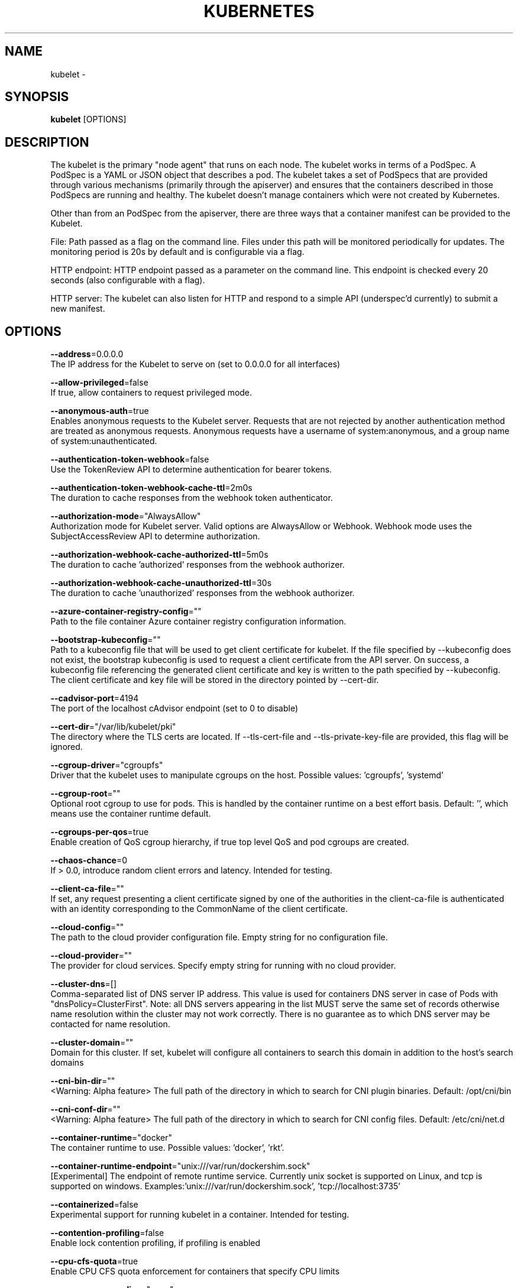 .TH "KUBERNETES" "1" " kubernetes User Manuals" "Eric Paris" "Jan 2015"  ""


.SH NAME
.PP
kubelet \-


.SH SYNOPSIS
.PP
\fBkubelet\fP [OPTIONS]


.SH DESCRIPTION
.PP
The kubelet is the primary "node agent" that runs on each
node. The kubelet works in terms of a PodSpec. A PodSpec is a YAML or JSON object
that describes a pod. The kubelet takes a set of PodSpecs that are provided through
various mechanisms (primarily through the apiserver) and ensures that the containers
described in those PodSpecs are running and healthy. The kubelet doesn't manage
containers which were not created by Kubernetes.

.PP
Other than from an PodSpec from the apiserver, there are three ways that a container
manifest can be provided to the Kubelet.

.PP
File: Path passed as a flag on the command line. Files under this path will be monitored
periodically for updates. The monitoring period is 20s by default and is configurable
via a flag.

.PP
HTTP endpoint: HTTP endpoint passed as a parameter on the command line. This endpoint
is checked every 20 seconds (also configurable with a flag).

.PP
HTTP server: The kubelet can also listen for HTTP and respond to a simple API
(underspec'd currently) to submit a new manifest.


.SH OPTIONS
.PP
\fB\-\-address\fP=0.0.0.0
    The IP address for the Kubelet to serve on (set to 0.0.0.0 for all interfaces)

.PP
\fB\-\-allow\-privileged\fP=false
    If true, allow containers to request privileged mode.

.PP
\fB\-\-anonymous\-auth\fP=true
    Enables anonymous requests to the Kubelet server. Requests that are not rejected by another authentication method are treated as anonymous requests. Anonymous requests have a username of system:anonymous, and a group name of system:unauthenticated.

.PP
\fB\-\-authentication\-token\-webhook\fP=false
    Use the TokenReview API to determine authentication for bearer tokens.

.PP
\fB\-\-authentication\-token\-webhook\-cache\-ttl\fP=2m0s
    The duration to cache responses from the webhook token authenticator.

.PP
\fB\-\-authorization\-mode\fP="AlwaysAllow"
    Authorization mode for Kubelet server. Valid options are AlwaysAllow or Webhook. Webhook mode uses the SubjectAccessReview API to determine authorization.

.PP
\fB\-\-authorization\-webhook\-cache\-authorized\-ttl\fP=5m0s
    The duration to cache 'authorized' responses from the webhook authorizer.

.PP
\fB\-\-authorization\-webhook\-cache\-unauthorized\-ttl\fP=30s
    The duration to cache 'unauthorized' responses from the webhook authorizer.

.PP
\fB\-\-azure\-container\-registry\-config\fP=""
    Path to the file container Azure container registry configuration information.

.PP
\fB\-\-bootstrap\-kubeconfig\fP=""
    Path to a kubeconfig file that will be used to get client certificate for kubelet. If the file specified by \-\-kubeconfig does not exist, the bootstrap kubeconfig is used to request a client certificate from the API server. On success, a kubeconfig file referencing the generated client certificate and key is written to the path specified by \-\-kubeconfig. The client certificate and key file will be stored in the directory pointed by \-\-cert\-dir.

.PP
\fB\-\-cadvisor\-port\fP=4194
    The port of the localhost cAdvisor endpoint (set to 0 to disable)

.PP
\fB\-\-cert\-dir\fP="/var/lib/kubelet/pki"
    The directory where the TLS certs are located. If \-\-tls\-cert\-file and \-\-tls\-private\-key\-file are provided, this flag will be ignored.

.PP
\fB\-\-cgroup\-driver\fP="cgroupfs"
    Driver that the kubelet uses to manipulate cgroups on the host.  Possible values: 'cgroupfs', 'systemd'

.PP
\fB\-\-cgroup\-root\fP=""
    Optional root cgroup to use for pods. This is handled by the container runtime on a best effort basis. Default: '', which means use the container runtime default.

.PP
\fB\-\-cgroups\-per\-qos\fP=true
    Enable creation of QoS cgroup hierarchy, if true top level QoS and pod cgroups are created.

.PP
\fB\-\-chaos\-chance\fP=0
    If > 0.0, introduce random client errors and latency. Intended for testing.

.PP
\fB\-\-client\-ca\-file\fP=""
    If set, any request presenting a client certificate signed by one of the authorities in the client\-ca\-file is authenticated with an identity corresponding to the CommonName of the client certificate.

.PP
\fB\-\-cloud\-config\fP=""
    The path to the cloud provider configuration file.  Empty string for no configuration file.

.PP
\fB\-\-cloud\-provider\fP=""
    The provider for cloud services. Specify empty string for running with no cloud provider.

.PP
\fB\-\-cluster\-dns\fP=[]
    Comma\-separated list of DNS server IP address.  This value is used for containers DNS server in case of Pods with "dnsPolicy=ClusterFirst". Note: all DNS servers appearing in the list MUST serve the same set of records otherwise name resolution within the cluster may not work correctly. There is no guarantee as to which DNS server may be contacted for name resolution.

.PP
\fB\-\-cluster\-domain\fP=""
    Domain for this cluster.  If set, kubelet will configure all containers to search this domain in addition to the host's search domains

.PP
\fB\-\-cni\-bin\-dir\fP=""
    <Warning: Alpha feature> The full path of the directory in which to search for CNI plugin binaries. Default: /opt/cni/bin

.PP
\fB\-\-cni\-conf\-dir\fP=""
    <Warning: Alpha feature> The full path of the directory in which to search for CNI config files. Default: /etc/cni/net.d

.PP
\fB\-\-container\-runtime\fP="docker"
    The container runtime to use. Possible values: 'docker', 'rkt'.

.PP
\fB\-\-container\-runtime\-endpoint\fP="unix:///var/run/dockershim.sock"
    [Experimental] The endpoint of remote runtime service. Currently unix socket is supported on Linux, and tcp is supported on windows.  Examples:'unix:///var/run/dockershim.sock', 'tcp://localhost:3735'

.PP
\fB\-\-containerized\fP=false
    Experimental support for running kubelet in a container.  Intended for testing.

.PP
\fB\-\-contention\-profiling\fP=false
    Enable lock contention profiling, if profiling is enabled

.PP
\fB\-\-cpu\-cfs\-quota\fP=true
    Enable CPU CFS quota enforcement for containers that specify CPU limits

.PP
\fB\-\-cpu\-manager\-policy\fP="none"
    <Warning: Alpha feature> CPU Manager policy to use. Possible values: 'none', 'static'. Default: 'none'

.PP
\fB\-\-cpu\-manager\-reconcile\-period\fP=10s
    <Warning: Alpha feature> CPU Manager reconciliation period. Examples: '10s', or '1m'. If not supplied, defaults to \fB\fCNodeStatusUpdateFrequency\fR

.PP
\fB\-\-docker\-disable\-shared\-pid\fP=true
    The Container Runtime Interface (CRI) defaults to using a shared PID namespace for containers in a pod when running with Docker 1.13.1 or higher. Setting this flag reverts to the previous behavior of isolated PID namespaces. This ability will be removed in a future Kubernetes release.

.PP
\fB\-\-docker\-endpoint\fP="unix:///var/run/docker.sock"
    Use this for the docker endpoint to communicate with

.PP
\fB\-\-dynamic\-config\-dir\fP=""
    The Kubelet will use this directory for checkpointing downloaded configurations and tracking configuration health. The Kubelet will create this directory if it does not already exist. The path may be absolute or relative; relative paths start at the Kubelet's current working directory. Providing this flag enables dynamic Kubelet configuration. Presently, you must also enable the DynamicKubeletConfig feature gate to pass this flag.

.PP
\fB\-\-enable\-controller\-attach\-detach\fP=true
    Enables the Attach/Detach controller to manage attachment/detachment of volumes scheduled to this node, and disables kubelet from executing any attach/detach operations

.PP
\fB\-\-enable\-custom\-metrics\fP=false
    Support for gathering custom metrics.

.PP
\fB\-\-enable\-debugging\-handlers\fP=true
    Enables server endpoints for log collection and local running of containers and commands

.PP
\fB\-\-enable\-server\fP=true
    Enable the Kubelet's server

.PP
\fB\-\-enforce\-node\-allocatable\fP=[pods]
    A comma separated list of levels of node allocatable enforcement to be enforced by kubelet. Acceptible options are 'pods', 'system\-reserved' \& 'kube\-reserved'. If the latter two options are specified, '\-\-system\-reserved\-cgroup' \& '\-\-kube\-reserved\-cgroup' must also be set respectively. See 
\[la]https://kubernetes.io/docs/tasks/administer-cluster/reserve-compute-resources/\[ra] for more details.

.PP
\fB\-\-event\-burst\fP=10
    Maximum size of a bursty event records, temporarily allows event records to burst to this number, while still not exceeding event\-qps. Only used if \-\-event\-qps > 0

.PP
\fB\-\-event\-qps\fP=5
    If > 0, limit event creations per second to this value. If 0, unlimited.

.PP
\fB\-\-eviction\-hard\fP="memory.available<100Mi,nodefs.available<10%,nodefs.inodesFree<5%,imagefs.available<15%"
    A set of eviction thresholds (e.g. memory.available<1Gi) that if met would trigger a pod eviction.

.PP
\fB\-\-eviction\-max\-pod\-grace\-period\fP=0
    Maximum allowed grace period (in seconds) to use when terminating pods in response to a soft eviction threshold being met.  If negative, defer to pod specified value.

.PP
\fB\-\-eviction\-minimum\-reclaim\fP=""
    A set of minimum reclaims (e.g. imagefs.available=2Gi) that describes the minimum amount of resource the kubelet will reclaim when performing a pod eviction if that resource is under pressure.

.PP
\fB\-\-eviction\-pressure\-transition\-period\fP=5m0s
    Duration for which the kubelet has to wait before transitioning out of an eviction pressure condition.

.PP
\fB\-\-eviction\-soft\fP=""
    A set of eviction thresholds (e.g. memory.available<1.5Gi) that if met over a corresponding grace period would trigger a pod eviction.

.PP
\fB\-\-eviction\-soft\-grace\-period\fP=""
    A set of eviction grace periods (e.g. memory.available=1m30s) that correspond to how long a soft eviction threshold must hold before triggering a pod eviction.

.PP
\fB\-\-exit\-on\-lock\-contention\fP=false
    Whether kubelet should exit upon lock\-file contention.

.PP
\fB\-\-experimental\-allocatable\-ignore\-eviction\fP=false
    When set to 'true', Hard Eviction Thresholds will be ignored while calculating Node Allocatable. See 
\[la]https://kubernetes.io/docs/tasks/administer-cluster/reserve-compute-resources/\[ra] for more details. [default=false]

.PP
\fB\-\-experimental\-allowed\-unsafe\-sysctls\fP=[]
    Comma\-separated whitelist of unsafe sysctls or unsafe sysctl patterns (ending in *). Use these at your own risk.

.PP
\fB\-\-experimental\-bootstrap\-kubeconfig\fP=""
    deprecated: use \-\-bootstrap\-kubeconfig

.PP
\fB\-\-experimental\-check\-node\-capabilities\-before\-mount\fP=false
    [Experimental] if set true, the kubelet will check the underlying node for required componenets (binaries, etc.) before performing the mount

.PP
\fB\-\-experimental\-dockershim\fP=false
    Enable dockershim only mode. In this mode, kubelet will only start dockershim without any other functionalities. This flag only serves test purpose, please do not use it unless you are conscious of what you are doing. [default=false]

.PP
\fB\-\-experimental\-dockershim\-root\-directory\fP="/var/lib/dockershim"
    Path to the dockershim root directory.

.PP
\fB\-\-experimental\-fail\-swap\-on\fP=true
    DEPRECATED: please use \-\-fail\-swap\-on instead.

.PP
\fB\-\-experimental\-kernel\-memcg\-notification\fP=false
    If enabled, the kubelet will integrate with the kernel memcg notification to determine if memory eviction thresholds are crossed rather than polling.

.PP
\fB\-\-experimental\-mounter\-path\fP=""
    [Experimental] Path of mounter binary. Leave empty to use the default mount.

.PP
\fB\-\-experimental\-qos\-reserved\fP=
    A set of ResourceName=Percentage (e.g. memory=50%) pairs that describe how pod resource requests are reserved at the QoS level. Currently only memory is supported. [default=none]

.PP
\fB\-\-fail\-swap\-on\fP=true
    Makes the Kubelet fail to start if swap is enabled on the node.

.PP
\fB\-\-feature\-gates\fP=
    A set of key=value pairs that describe feature gates for alpha/experimental features. Options are:
APIListChunking=true|false (BETA \- default=true)
APIResponseCompression=true|false (ALPHA \- default=false)
Accelerators=true|false (ALPHA \- default=false)
AdvancedAuditing=true|false (BETA \- default=true)
AllAlpha=true|false (ALPHA \- default=false)
AllowExtTrafficLocalEndpoints=true|false (default=true)
AppArmor=true|false (BETA \- default=true)
CPUManager=true|false (ALPHA \- default=false)
CustomResourceValidation=true|false (BETA \- default=true)
DebugContainers=true|false (ALPHA \- default=false)
DevicePlugins=true|false (ALPHA \- default=false)
DynamicKubeletConfig=true|false (ALPHA \- default=false)
EnableEquivalenceClassCache=true|false (ALPHA \- default=false)
ExpandPersistentVolumes=true|false (ALPHA \- default=false)
ExperimentalCriticalPodAnnotation=true|false (ALPHA \- default=false)
ExperimentalHostUserNamespaceDefaulting=true|false (BETA \- default=false)
HugePages=true|false (ALPHA \- default=false)
Initializers=true|false (ALPHA \- default=false)
KubeletConfigFile=true|false (ALPHA \- default=false)
LocalStorageCapacityIsolation=true|false (ALPHA \- default=false)
MountContainers=true|false (ALPHA \- default=false)
MountPropagation=true|false (ALPHA \- default=false)
PersistentLocalVolumes=true|false (ALPHA \- default=false)
PodPriority=true|false (ALPHA \- default=false)
RotateKubeletClientCertificate=true|false (BETA \- default=true)
RotateKubeletServerCertificate=true|false (ALPHA \- default=false)
ServiceNodeExclusion=true|false (ALPHA \- default=false)
StreamingProxyRedirects=true|false (BETA \- default=true)
SupportIPVSProxyMode=true|false (ALPHA \- default=false)
TaintBasedEvictions=true|false (ALPHA \- default=false)
TaintNodesByCondition=true|false (ALPHA \- default=false)
VolumeScheduling=true|false (ALPHA \- default=false)

.PP
\fB\-\-file\-check\-frequency\fP=20s
    Duration between checking config files for new data

.PP
\fB\-\-google\-json\-key\fP=""
    The Google Cloud Platform Service Account JSON Key to use for authentication.

.PP
\fB\-\-hairpin\-mode\fP="promiscuous\-bridge"
    How should the kubelet setup hairpin NAT. This allows endpoints of a Service to loadbalance back to themselves if they should try to access their own Service. Valid values are "promiscuous\-bridge", "hairpin\-veth" and "none".

.PP
\fB\-\-healthz\-bind\-address\fP=127.0.0.1
    The IP address for the healthz server to serve on. (set to 0.0.0.0 for all interfaces)

.PP
\fB\-\-healthz\-port\fP=10248
    The port of the localhost healthz endpoint (set to 0 to disable)

.PP
\fB\-\-host\-ipc\-sources\fP=[*]
    Comma\-separated list of sources from which the Kubelet allows pods to use the host ipc namespace.

.PP
\fB\-\-host\-network\-sources\fP=[*]
    Comma\-separated list of sources from which the Kubelet allows pods to use of host network.

.PP
\fB\-\-host\-pid\-sources\fP=[*]
    Comma\-separated list of sources from which the Kubelet allows pods to use the host pid namespace.

.PP
\fB\-\-hostname\-override\fP=""
    If non\-empty, will use this string as identification instead of the actual hostname.

.PP
\fB\-\-http\-check\-frequency\fP=20s
    Duration between checking http for new data

.PP
\fB\-\-image\-gc\-high\-threshold\fP=85
    The percent of disk usage after which image garbage collection is always run.

.PP
\fB\-\-image\-gc\-low\-threshold\fP=80
    The percent of disk usage before which image garbage collection is never run. Lowest disk usage to garbage collect to.

.PP
\fB\-\-image\-pull\-progress\-deadline\fP=1m0s
    If no pulling progress is made before this deadline, the image pulling will be cancelled.

.PP
\fB\-\-image\-service\-endpoint\fP=""
    [Experimental] The endpoint of remote image service. If not specified, it will be the same with container\-runtime\-endpoint by default. Currently unix socket is supported on Linux, and tcp is supported on windows.  Examples:'unix:///var/run/dockershim.sock', 'tcp://localhost:3735'

.PP
\fB\-\-init\-config\-dir\fP=""
    The Kubelet will look in this directory for the init configuration. The path may be absolute or relative; relative paths start at the Kubelet's current working directory. Omit this argument to use the built\-in default configuration values. Presently, you must also enable the KubeletConfigFile feature gate to pass this flag.

.PP
\fB\-\-iptables\-drop\-bit\fP=15
    The bit of the fwmark space to mark packets for dropping. Must be within the range [0, 31].

.PP
\fB\-\-iptables\-masquerade\-bit\fP=14
    The bit of the fwmark space to mark packets for SNAT. Must be within the range [0, 31]. Please match this parameter with corresponding parameter in kube\-proxy.

.PP
\fB\-\-keep\-terminated\-pod\-volumes\fP=false
    Keep terminated pod volumes mounted to the node after the pod terminates.  Can be useful for debugging volume related issues.

.PP
\fB\-\-kube\-api\-burst\fP=10
    Burst to use while talking with kubernetes apiserver

.PP
\fB\-\-kube\-api\-content\-type\fP="application/vnd.kubernetes.protobuf"
    Content type of requests sent to apiserver.

.PP
\fB\-\-kube\-api\-qps\fP=5
    QPS to use while talking with kubernetes apiserver

.PP
\fB\-\-kube\-reserved\fP=
    A set of ResourceName=ResourceQuantity (e.g. cpu=200m,memory=500Mi,ephemeral\-storage=1Gi) pairs that describe resources reserved for kubernetes system components. Currently cpu, memory and local ephemeral storage for root file system are supported. See 
\[la]http://kubernetes.io/docs/user-guide/compute-resources\[ra] for more detail. [default=none]

.PP
\fB\-\-kube\-reserved\-cgroup\fP=""
    Absolute name of the top level cgroup that is used to manage kubernetes components for which compute resources were reserved via '\-\-kube\-reserved' flag. Ex. '/kube\-reserved'. [default='']

.PP
\fB\-\-kubeconfig\fP="/var/lib/kubelet/kubeconfig"
    Path to a kubeconfig file, specifying how to connect to the API server.

.PP
\fB\-\-kubelet\-cgroups\fP=""
    Optional absolute name of cgroups to create and run the Kubelet in.

.PP
\fB\-\-lock\-file\fP=""
    <Warning: Alpha feature> The path to file for kubelet to use as a lock file.

.PP
\fB\-\-make\-iptables\-util\-chains\fP=true
    If true, kubelet will ensure iptables utility rules are present on host.

.PP
\fB\-\-manifest\-url\fP=""
    URL for accessing the container manifest

.PP
\fB\-\-manifest\-url\-header\fP=
    Comma\-separated list of HTTP headers to use when accessing the manifest URL. Multiple headers with the same name will be added in the same order provided. For example: \fB\fCa:hello,b:again,c:world,b:beautiful\fR

.PP
\fB\-\-master\-service\-namespace\fP="default"
    The namespace from which the kubernetes master services should be injected into pods

.PP
\fB\-\-max\-open\-files\fP=1000000
    Number of files that can be opened by Kubelet process.

.PP
\fB\-\-max\-pods\fP=110
    Number of Pods that can run on this Kubelet.

.PP
\fB\-\-maximum\-dead\-containers\fP=\-1
    Maximum number of old instances of containers to retain globally.  Each container takes up some disk space. To disable, set to a negative number.

.PP
\fB\-\-maximum\-dead\-containers\-per\-container\fP=1
    Maximum number of old instances to retain per container.  Each container takes up some disk space.

.PP
\fB\-\-minimum\-container\-ttl\-duration\fP=0s
    Minimum age for a finished container before it is garbage collected.  Examples: '300ms', '10s' or '2h45m'

.PP
\fB\-\-minimum\-image\-ttl\-duration\fP=2m0s
    Minimum age for an unused image before it is garbage collected.  Examples: '300ms', '10s' or '2h45m'.

.PP
\fB\-\-network\-plugin\fP=""
    <Warning: Alpha feature> The name of the network plugin to be invoked for various events in kubelet/pod lifecycle

.PP
\fB\-\-network\-plugin\-mtu\fP=0
    <Warning: Alpha feature> The MTU to be passed to the network plugin, to override the default. Set to 0 to use the default 1460 MTU.

.PP
\fB\-\-node\-ip\fP=""
    IP address of the node. If set, kubelet will use this IP address for the node

.PP
\fB\-\-node\-labels\fP=
    <Warning: Alpha feature> Labels to add when registering the node in the cluster.  Labels must be key=value pairs separated by ','.

.PP
\fB\-\-node\-status\-update\-frequency\fP=10s
    Specifies how often kubelet posts node status to master. Note: be cautious when changing the constant, it must work with nodeMonitorGracePeriod in nodecontroller.

.PP
\fB\-\-non\-masquerade\-cidr\fP="10.0.0.0/8"
    Traffic to IPs outside this range will use IP masquerade. Set to '0.0.0.0/0' to never masquerade.

.PP
\fB\-\-oom\-score\-adj\fP=\-999
    The oom\-score\-adj value for kubelet process. Values must be within the range [\-1000, 1000]

.PP
\fB\-\-pod\-cidr\fP=""
    The CIDR to use for pod IP addresses, only used in standalone mode.  In cluster mode, this is obtained from the master.

.PP
\fB\-\-pod\-infra\-container\-image\fP="gcr.io/google\_containers/pause\-amd64:3.0"
    The image whose network/ipc namespaces containers in each pod will use.

.PP
\fB\-\-pod\-manifest\-path\fP=""
    Path to the directory containing pod manifest files to run, or the path to a single pod manifest file. Files starting with dots will be ignored.

.PP
\fB\-\-pods\-per\-core\fP=0
    Number of Pods per core that can run on this Kubelet. The total number of Pods on this Kubelet cannot exceed max\-pods, so max\-pods will be used if this calculation results in a larger number of Pods allowed on the Kubelet. A value of 0 disables this limit.

.PP
\fB\-\-port\fP=10250
    The port for the Kubelet to serve on.

.PP
\fB\-\-protect\-kernel\-defaults\fP=false
    Default kubelet behaviour for kernel tuning. If set, kubelet errors if any of kernel tunables is different than kubelet defaults.

.PP
\fB\-\-provider\-id\fP=""
    Unique identifier for identifying the node in a machine database, i.e cloudprovider

.PP
\fB\-\-read\-only\-port\fP=10255
    The read\-only port for the Kubelet to serve on with no authentication/authorization (set to 0 to disable)

.PP
\fB\-\-really\-crash\-for\-testing\fP=false
    If true, when panics occur crash. Intended for testing.

.PP
\fB\-\-register\-node\fP=true
    Register the node with the apiserver. If \-\-kubeconfig is not provided, this flag is irrelevant, as the Kubelet won't have an apiserver to register with. Default=true.

.PP
\fB\-\-register\-schedulable\fP=true
    Register the node as schedulable. Won't have any effect if register\-node is false.

.PP
\fB\-\-register\-with\-taints\fP=
    Register the node with the given list of taints (comma separated "<key>=<value>:<effect>"). No\-op if register\-node is false.

.PP
\fB\-\-registry\-burst\fP=10
    Maximum size of a bursty pulls, temporarily allows pulls to burst to this number, while still not exceeding registry\-qps. Only used if \-\-registry\-qps > 0

.PP
\fB\-\-registry\-qps\fP=5
    If > 0, limit registry pull QPS to this value.  If 0, unlimited.

.PP
\fB\-\-require\-kubeconfig\fP=false
    This flag is no longer necessary. It has been deprecated and will be removed in a future version.

.PP
\fB\-\-resolv\-conf\fP="/etc/resolv.conf"
    Resolver configuration file used as the basis for the container DNS resolution configuration.

.PP
\fB\-\-rkt\-api\-endpoint\fP="localhost:15441"
    The endpoint of the rkt API service to communicate with. Only used if \-\-container\-runtime='rkt'.

.PP
\fB\-\-rkt\-path\fP=""
    Path of rkt binary. Leave empty to use the first rkt in $PATH.  Only used if \-\-container\-runtime='rkt'.

.PP
\fB\-\-rkt\-stage1\-image\fP=""
    image to use as stage1. Local paths and http/https URLs are supported. If empty, the 'stage1.aci' in the same directory as '\-\-rkt\-path' will be used.

.PP
\fB\-\-root\-dir\fP="/var/lib/kubelet"
    Directory path for managing kubelet files (volume mounts,etc).

.PP
\fB\-\-rotate\-certificates\fP=false
    <Warning: Beta feature> Auto rotate the kubelet client certificates by requesting new certificates from the kube\-apiserver when the certificate expiration approaches.

.PP
\fB\-\-runonce\fP=false
    If true, exit after spawning pods from local manifests or remote urls. Exclusive with \-\-enable\-server

.PP
\fB\-\-runtime\-cgroups\fP=""
    Optional absolute name of cgroups to create and run the runtime in.

.PP
\fB\-\-runtime\-request\-timeout\fP=2m0s
    Timeout of all runtime requests except long running request \- pull, logs, exec and attach. When timeout exceeded, kubelet will cancel the request, throw out an error and retry later.

.PP
\fB\-\-seccomp\-profile\-root\fP="/var/lib/kubelet/seccomp"
    Directory path for seccomp profiles.

.PP
\fB\-\-serialize\-image\-pulls\fP=true
    Pull images one at a time. We recommend \fInot\fP changing the default value on nodes that run docker daemon with version < 1.9 or an Aufs storage backend. Issue #10959 has more details.

.PP
\fB\-\-streaming\-connection\-idle\-timeout\fP=4h0m0s
    Maximum time a streaming connection can be idle before the connection is automatically closed. 0 indicates no timeout. Example: '5m'

.PP
\fB\-\-sync\-frequency\fP=1m0s
    Max period between synchronizing running containers and config

.PP
\fB\-\-system\-cgroups\fP=""
    Optional absolute name of cgroups in which to place all non\-kernel processes that are not already inside a cgroup under \fB\fC/\fR. Empty for no container. Rolling back the flag requires a reboot.

.PP
\fB\-\-system\-reserved\fP=
    A set of ResourceName=ResourceQuantity (e.g. cpu=200m,memory=500Mi,ephemeral\-storage=1Gi) pairs that describe resources reserved for non\-kubernetes components. Currently only cpu and memory are supported. See 
\[la]http://kubernetes.io/docs/user-guide/compute-resources\[ra] for more detail. [default=none]

.PP
\fB\-\-system\-reserved\-cgroup\fP=""
    Absolute name of the top level cgroup that is used to manage non\-kubernetes components for which compute resources were reserved via '\-\-system\-reserved' flag. Ex. '/system\-reserved'. [default='']

.PP
\fB\-\-tls\-cert\-file\fP=""
    File containing x509 Certificate used for serving HTTPS (with intermediate certs, if any, concatenated after server cert). If \-\-tls\-cert\-file and \-\-tls\-private\-key\-file are not provided, a self\-signed certificate and key are generated for the public address and saved to the directory passed to \-\-cert\-dir.

.PP
\fB\-\-tls\-private\-key\-file\fP=""
    File containing x509 private key matching \-\-tls\-cert\-file.

.PP
\fB\-\-version\fP=false
    Print version information and quit

.PP
\fB\-\-volume\-plugin\-dir\fP="/usr/libexec/kubernetes/kubelet\-plugins/volume/exec/"
    <Warning: Alpha feature> The full path of the directory in which to search for additional third party volume plugins

.PP
\fB\-\-volume\-stats\-agg\-period\fP=1m0s
    Specifies interval for kubelet to calculate and cache the volume disk usage for all pods and volumes.  To disable volume calculations, set to 0.


.SH HISTORY
.PP
January 2015, Originally compiled by Eric Paris (eparis at redhat dot com) based on the kubernetes source material, but hopefully they have been automatically generated since!
